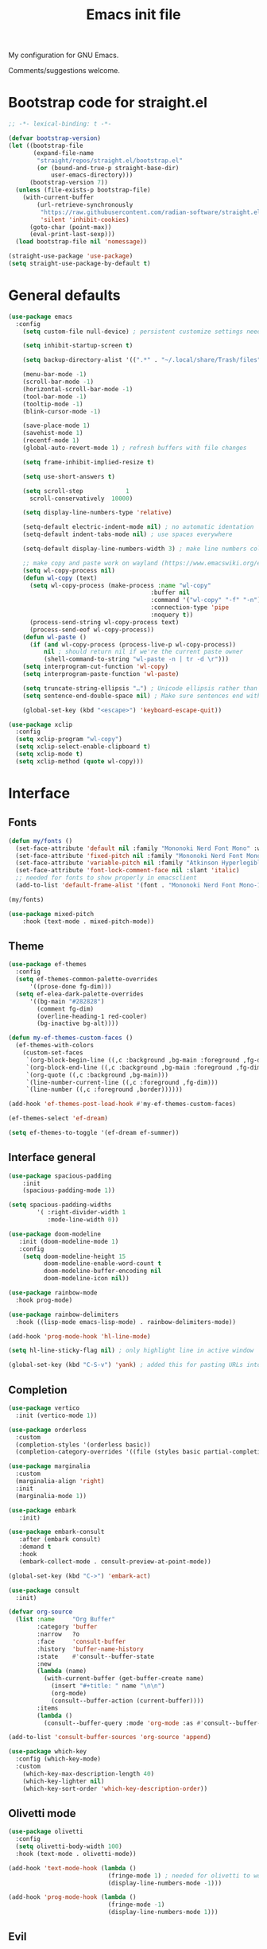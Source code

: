 #+TITLE: Emacs init file
#+PROPERTY: Header-args :tangle "init.el"

My configuration for GNU Emacs.

Comments/suggestions welcome.

* Bootstrap code for straight.el

#+begin_src emacs-lisp
;; -*- lexical-binding: t -*-

(defvar bootstrap-version)
(let ((bootstrap-file
       (expand-file-name
        "straight/repos/straight.el/bootstrap.el"
        (or (bound-and-true-p straight-base-dir)
            user-emacs-directory)))
      (bootstrap-version 7))
  (unless (file-exists-p bootstrap-file)
    (with-current-buffer
        (url-retrieve-synchronously
         "https://raw.githubusercontent.com/radian-software/straight.el/develop/install.el"
         'silent 'inhibit-cookies)
      (goto-char (point-max))
      (eval-print-last-sexp)))
  (load bootstrap-file nil 'nomessage))

(straight-use-package 'use-package)
(setq straight-use-package-by-default t)

#+end_src

* General defaults

#+begin_src emacs-lisp
(use-package emacs
  :config
    (setq custom-file null-device) ; persistent customize settings need to be made with init.el

    (setq inhibit-startup-screen t)
    
    (setq backup-directory-alist '((".*" . "~/.local/share/Trash/files")))

    (menu-bar-mode -1) 
    (scroll-bar-mode -1)
    (horizontal-scroll-bar-mode -1)
    (tool-bar-mode -1)
    (tooltip-mode -1)
    (blink-cursor-mode -1)

    (save-place-mode 1) 
    (savehist-mode 1)
    (recentf-mode 1)
    (global-auto-revert-mode 1) ; refresh buffers with file changes

    (setq frame-inhibit-implied-resize t)

    (setq use-short-answers t)

    (setq scroll-step            1
      scroll-conservatively  10000)

    (setq display-line-numbers-type 'relative)

    (setq-default electric-indent-mode nil) ; no automatic identation
    (setq-default indent-tabs-mode nil) ; use spaces everywhere
  
    (setq-default display-line-numbers-width 3) ; make line numbers column three digits wide
     
    ;; make copy and paste work on wayland (https://www.emacswiki.org/emacs/CopyAndPaste) 
    (setq wl-copy-process nil)
    (defun wl-copy (text)
      (setq wl-copy-process (make-process :name "wl-copy"
                                        :buffer nil
                                        :command '("wl-copy" "-f" "-n")
                                        :connection-type 'pipe
                                        :noquery t))
      (process-send-string wl-copy-process text)
      (process-send-eof wl-copy-process))
    (defun wl-paste ()
      (if (and wl-copy-process (process-live-p wl-copy-process))
          nil ; should return nil if we're the current paste owner
          (shell-command-to-string "wl-paste -n | tr -d \r")))
    (setq interprogram-cut-function 'wl-copy)
    (setq interprogram-paste-function 'wl-paste)

    (setq truncate-string-ellipsis "…") ; Unicode ellipsis rather than "..."
    (setq sentence-end-double-space nil) ; Make sure sentences end with one space

    (global-set-key (kbd "<escape>") 'keyboard-escape-quit))
#+end_src

#+begin_src emacs-lisp
(use-package xclip
  :config
  (setq xclip-program "wl-copy")
  (setq xclip-select-enable-clipboard t)
  (setq xclip-mode t)
  (setq xclip-method (quote wl-copy)))
#+end_src

* Interface

** Fonts

#+begin_src emacs-lisp
(defun my/fonts ()
  (set-face-attribute 'default nil :family "Mononoki Nerd Font Mono" :weight 'light :height 120)
  (set-face-attribute 'fixed-pitch nil :family "Mononoki Nerd Font Mono" :weight 'light :height 120)
  (set-face-attribute 'variable-pitch nil :family "Atkinson Hyperlegible" :weight 'medium :height 120)
  (set-face-attribute 'font-lock-comment-face nil :slant 'italic)
  ;; needed for fonts to show properly in emacsclient
  (add-to-list 'default-frame-alist '(font . "Mononoki Nerd Font Mono-12")))

(my/fonts)

(use-package mixed-pitch
    :hook (text-mode . mixed-pitch-mode))
#+end_src

** Theme

#+begin_src emacs-lisp
(use-package ef-themes
  :config
  (setq ef-themes-common-palette-overrides
      '((prose-done fg-dim)))
  (setq ef-elea-dark-palette-overrides
      '((bg-main "#282828")
        (comment fg-dim)
        (overline-heading-1 red-cooler)
        (bg-inactive bg-alt))))

(defun my-ef-themes-custom-faces ()
  (ef-themes-with-colors
    (custom-set-faces
     `(org-block-begin-line ((,c :background ,bg-main :foreground ,fg-dim)))
     `(org-block-end-line ((,c :background ,bg-main :foreground ,fg-dim)))
     `(org-quote ((,c :background ,bg-main)))
     `(line-number-current-line ((,c :foreground ,fg-dim)))
     `(line-number ((,c :foreground ,border))))))

(add-hook 'ef-themes-post-load-hook #'my-ef-themes-custom-faces)

(ef-themes-select 'ef-dream)

(setq ef-themes-to-toggle '(ef-dream ef-summer))
#+end_src

** Interface general

#+begin_src emacs-lisp
(use-package spacious-padding
    :init 
    (spacious-padding-mode 1))

(setq spacious-padding-widths
        '( :right-divider-width 1
           :mode-line-width 0))

(use-package doom-modeline
   :init (doom-modeline-mode 1)
   :config
    (setq doom-modeline-height 15
          doom-modeline-enable-word-count t
          doom-modeline-buffer-encoding nil
          doom-modeline-icon nil))

(use-package rainbow-mode
  :hook prog-mode)

(use-package rainbow-delimiters
  :hook ((lisp-mode emacs-lisp-mode) . rainbow-delimiters-mode))

(add-hook 'prog-mode-hook 'hl-line-mode)

(setq hl-line-sticky-flag nil) ; only highlight line in active window

(global-set-key (kbd "C-S-v") 'yank) ; added this for pasting URLs into minibuffer
#+end_src

** Completion

#+begin_src emacs-lisp
(use-package vertico
  :init (vertico-mode 1))

(use-package orderless
  :custom
  (completion-styles '(orderless basic))
  (completion-category-overrides '((file (styles basic partial-completion)))))

(use-package marginalia
  :custom
  (marginalia-align 'right)
  :init 
  (marginalia-mode 1))

(use-package embark
   :init)

(use-package embark-consult
   :after (embark consult)
   :demand t
   :hook
   (embark-collect-mode . consult-preview-at-point-mode))

(global-set-key (kbd "C->") 'embark-act)

(use-package consult
  :init)

(defvar org-source
  (list :name     "Org Buffer"
        :category 'buffer
        :narrow   ?o
        :face     'consult-buffer
        :history  'buffer-name-history
        :state    #'consult--buffer-state
        :new
        (lambda (name)
          (with-current-buffer (get-buffer-create name)
            (insert "#+title: " name "\n\n")
            (org-mode)
            (consult--buffer-action (current-buffer))))
        :items
        (lambda ()
          (consult--buffer-query :mode 'org-mode :as #'consult--buffer-pair))))

(add-to-list 'consult-buffer-sources 'org-source 'append)

(use-package which-key
  :config (which-key-mode)
  :custom
    (which-key-max-description-length 40)
    (which-key-lighter nil)
    (which-key-sort-order 'which-key-description-order))
#+end_src

** Olivetti mode
#+begin_src emacs-lisp
(use-package olivetti
  :config
  (setq olivetti-body-width 100)
  :hook (text-mode . olivetti-mode))

(add-hook 'text-mode-hook (lambda () 
                            (fringe-mode 1) ; needed for olivetti to work
                            (display-line-numbers-mode -1)))

(add-hook 'prog-mode-hook (lambda ()
                            (fringe-mode -1)
                            (display-line-numbers-mode 1)))
#+end_src

** Evil

#+begin_src emacs-lisp
(use-package evil
  :init
  (setq evil-want-integration t ; optional since it's already set to t by default
        evil-want-keybinding nil
        evil-vsplit-window-right t
        evil-split-window-below t
        evil-undo-system 'undo-redo ; add C-r redo functionality
        evil-respect-visual-line-mode t)
  :config
  (evil-mode 1))

(use-package evil-collection
  :after evil
  :config
  (evil-collection-init))

(use-package evil-surround
  :after evil
  :config
  (global-evil-surround-mode 1))
#+end_src

** Spelling

#+begin_src emacs-lisp
(use-package flyspell
  :init (flyspell-mode)
  :custom
    (setq ispell-program-name "hunspell"
          ispell-really-hunspell t
          ispell-dictionary "en_GB"
          ispell-silently-savep t
          ispell-personal-dictionary "~/.hunspell_en_GB")
  :hook (text-mode . flyspell-mode)
  :hook (prog-mode . flyspell-prog-mode))
  
(use-package flyspell-correct
  :after flyspell
  :bind (:map flyspell-mode-map ("C-;" . flyspell-correct-wrapper))
  :bind (:map flyspell-mouse-map ("RET" . flyspell-correct-at-point))
  :bind (:map flyspell-mouse-map ([mouse-1] . flyspell-correct-at-point)))

(use-package flyspell-correct-avy-menu
  :after flyspell-correct)
#+end_src

* Keybindings

#+begin_src emacs-lisp
(use-package general
  :config
    (general-evil-setup)
    ;; use SPACE as global leader key
    (general-create-definer my/leader-keys
      :states '(normal insert visual emacs)
      :keymaps 'override
      :prefix "SPC" ; set leader
      :global-prefix "M-SPC") ; use leader in insert mode
    (my/leader-keys
      "f" '(:ignore t :wk "Files")
      "f a" '(consult-org-agenda :wk "Jump to org agenda heading")
      "f d" '(kill-current-buffer :wk "Kill current buffer")
      "f f" '(basic-save-buffer :wk "Save buffer")
      "f h" '(consult-org-heading :wk "Find org heading")
      "f l" '(consult-line :wk "Find line in current buffer")
      "f p" '(consult-yank-pop :wk "Search clipboard to paste")
      "f r" '(consult-recent-file :wk "Find recent files")
      "f s" '(find-file :wk "Find file")
      ;; links
      "l" '(:ignore t :wk "Links")
      "l l" '(org-insert-link :wk "Insert a link")
      "l s" '(org-store-link :wk "Store a link")
      ;; buffers
      "b" '(:ignore t :wk "Buffers")
      "b b" '(consult-buffer :wk "Show buffers")
      "b c" '(clone-indirect-buffer :wk "Create indirect buffer copy in a split")
      "b C" '(clone-indirect-buffer-other-window :wk "Clone indirect buffer in new window")
      "b k" '(kill-current-buffer :wk "Kill current buffer")
      "b n" '(next-buffer :wk "Next buffer")
      "b p" '(previous-buffer :wk "Previous buffer")
      "b r" '(revert-buffer :wk "Reload buffer")
      ;; capture
      "c" '(:ignore t :wk "Capture")
      "c c" '(org-capture :wk "New capture")
      "c f" '(org-capture-finalize :wk "Finish")
      "c r" '(org-capture-refile :wk "Refile")
      "c k" '(org-capture-kill :wk "Abort")
      ;; dired
      "d" '(:ignore t :wk "Dired")
      "d d" '(dired :wk "Open dired")
      "d j" '(dired-jump :wk "Dired jump to current")
      ;; comments
      "g c" '(comment-line :wk "Comment lines")
      ;; mail
      "m" '(:ignore t :wk "Org")
      "m m" '(mu4e :wk "Start mu4e")
      ;; org
      "o" '(:ignore t :wk "Org")
      "o a" '(org-agenda :wk "Org agenda")
      "o s" '(my-org-insert-source-code-block :wk "Insert Org source code block")
      "o t" '(org-todo :wk "Org todo")
      "o T" '(org-todo-list :wk "Org todo list")
      ;; references
      "q" '(:ignore t :wk "References")
      "q k" '(citar-org-kill-citation :wk "Kill citation")
      "q o" '(citar-open :wk "Open library, notes etc")
      "q p" '(org-cite-csl-activate-render-all :wk "Fontify citations in the buffer")
      "q q" '(citar-insert-citation :wk "Insert citation")
      "q r" '(citar-insert-reference :wk "Insert reference")
      "q u" '(citar-org-update-prefix-suffix :wk "Update citation prefix/suffix")
      ;; refile
      "r" '(:ignore t :wk "Refile")
      "r r" '(org-refile :wk "Org refile")
      "r c" '(org-refile-copy :wk "Org refile copy, original item stays in place")
      "r g" '(org-refile-goto-last-stored :wk "Jump to location of last refiled item")
      ;; org-roam
      "s" '(:ignore t :wk "Org-roam")
      "s f" '(org-roam-node-find :wk "Open or create org-roam node")
      "s i" '(org-roam-node-insert :wk "Insert an org-roam node link") 
      "s t" '(org-roam-buffer-toggle :wk "Toggle buffer with org-roam backlinks")
      ;; toggle
      "t" '(:ignore t :wk "Toggle")
      "t e" '(my-switch-theme :wk "Toggle ef-themes")
      "t f" '(flyspell-mode :wk "Toggle flyspell")
      "t l" '(display-line-numbers-mode :wk "Toggle line numbers")
      "t r" '(rainbow-mode :wk "Toggle rainbow mode")
      "t t" '(visual-line-mode :wk "Toggle truncated lines")
      ;; windows
      "w" '(:ignore t :wk "Windows")
      "w c" '(evil-window-delete :wk "Close window")
      "w n" '(evil-window-new :wk "New window")
      "w s" '(evil-window-split :wk "Horizontal split window")
      "w v" '(evil-window-vsplit :wk "Vertical split window")
      ;; window motions
      "w h" '(evil-window-left :wk "Window left")
      "w j" '(evil-window-down :wk "Window down")
      "w k" '(evil-window-up :wk "Window up")
      "w l" '(evil-window-right :wk "Window right")
      "w w" '(evil-window-next :wk "Goto next window")
      ;; move windows
      "w a" '(evil-window-rotate-upwards :wk "Switch windows around")))

(defun my-org-insert-source-code-block ()
  "Insert source code block and optionally set a lanugage"
  (interactive)
  (let ((col (current-column))
        (lang (read-from-minibuffer "Source block language (blank for none): ")))
    (insert (format "#+begin_src%s" (if (string-empty-p lang) "" (concat " " lang))))
    (newline)(newline)
    (move-to-column col t)(insert "#+end_src")(newline)
    (forward-line -2)(move-to-column col t)))

(defun my-switch-theme ()
  (interactive)
  (ef-themes-toggle)
  (my/org-font-setup)
  (my/org-mode-face-edits))
#+end_src

* Org mode

** Org general
#+begin_src emacs-lisp
(use-package toc-org
    :commands toc-org-enable
    :init (add-hook 'org-mode-hook 'toc-org-enable))

(use-package org-appear
  :hook (org-mode . org-appear-mode))

(require 'org-indent)
(set-face-attribute 'org-indent nil :inherit '(org-hide fixed-pitch))

(add-hook 'org-mode-hook 'org-indent-mode)
(setq org-statup-indented t)

(use-package org-modern
  :custom
    (org-modern-star nil)
    (org-modern-table nil))
(with-eval-after-load 'org (global-org-modern-mode))

(use-package org-modern-indent
  :straight (org-modern-indent :type git :host github :repo "jdtsmith/org-modern-indent")
  :config
  (add-hook 'org-mode-hook #'org-modern-indent-mode 90))

(defun my/org-mode-face-edits ()
  (set-face-attribute 'org-quote nil :italic nil :inherit 'variable-pitch)
  (with-eval-after-load 'org-modern
   (set-face-attribute 'org-block-begin-line nil
                       :height 0.8
                       :inherit 'fixed-pitch)
   (set-face-attribute 'org-modern-block-name nil
                       :inherit 'org-block-begin-line
                       :height 0.8)
   (set-face-attribute 'org-block-end-line nil
                       :height 0.8
                       :inherit 'fixed-pitch))
   (with-eval-after-load 'org-modern-indent
    (set-face-attribute 'org-modern-indent-bracket-line nil
                       :family "Font Awesome")))
(my/org-mode-face-edits)

(defun my/org-font-setup ()
  (set-face-attribute 'org-level-1 nil :font "Iosevka Etoile" :height 1.2 :weight 'bold :overline t)
  (set-face-attribute 'org-level-2 nil :font "Iosevka Etoile" :height 1.2 :weight 'bold)
  (set-face-attribute 'org-level-3 nil :font "Iosevka Etoile" :height 1.2 :weight 'bold)
  (set-face-attribute 'org-level-4 nil :font "Iosevka Etoile" :height 1.2 :weight 'bold)
  (set-face-attribute 'org-level-5 nil :font "Iosevka Etoile" :height 1.2 :weight 'bold)
  (set-face-attribute 'org-level-6 nil :font "Iosevka Etoile" :height 1.2 :weight 'bold)
  (set-face-attribute 'org-level-7 nil :font "Iosevka Etoile" :height 1.2 :weight 'bold)
  (set-face-attribute 'org-level-8 nil :font "Iosevka Etoile" :height 1.2 :weight 'bold))
(add-hook 'org-mode-hook #'my/org-font-setup)

(setq org-fontify-quote-and-verse-blocks t)

(setq org-fontify-whole-heading-line t) ; e.g. to have an overline extend beyond the text

(use-package org-bullets
  :hook (org-mode . org-bullets-mode))

;; unmap keys in 'evil-maps, otherwise (setq org-return-follows-link t) will not work
(with-eval-after-load 'evil-maps
  (define-key evil-motion-state-map (kbd "SPC") nil)
  (define-key evil-motion-state-map (kbd "RET") nil)
  (define-key evil-motion-state-map (kbd "TAB") nil)
  (define-key evil-insert-state-map (kbd "TAB") 'tab-to-tab-stop))
;; set ENTER key in org-mode to follow links
(setq org-return-follows-link t)

;; open org-link in current window (rather than using a horizontal split)
;; (setq org-link-frame-setup '((file . find-file)))

(setq org-directory "~/org/")
(setq org-startup-with-inline-images t)
(setq org-startup-folded t)
(setq org-hide-emphasis-markers t)
(setq org-pretty-entities t)
(setq org-ellipsis " [+]")
(setq org-use-sub-superscripts "{}")
(setq org-M-RET-may-split-line '((default . nil)))

(setq org-cycle-separator-lines -1)

(setq org-src-fontify-natively t
      org-src-tab-acts-natively t
      org-edit-src-content-indentation 0
      org-src-preserve-indentation t)
#+end_src

** Org agenda
#+begin_src emacs-lisp
(setq org-agenda-files (directory-files-recursively "~/org/" "\\.org$"))

(setq org-agenda-window-setup 'only-window) ; agenda uses whole window
(setq org-agenda-restore-windows-after-quit t) ; restore window configuration on exit

;; show org-agenda list on startup
(add-hook 'server-after-make-frame-hook (lambda ()
                                          (fringe-mode 1)
                                          (setq olivetti-body-width 100)
                                          (olivetti-mode)
                                          (org-agenda nil "t")))

(add-hook 'org-agenda-mode-hook (lambda ()
                                  (fringe-mode 1)
                                  (setq olivetti-body-width 100)
                                  (olivetti-mode)))

(defun my/org-agenda-font-setup()
  (set-face-attribute 'org-super-agenda-header nil :inherit 'outline-1 :height 1.2 :weight 'bold))
(add-hook 'org-agenda-mode-hook #'my/org-agenda-font-setup)

(setq org-agenda-span 7
      org-agenda-start-day "+0d"
      org-agenda-block-separator nil
      org-agenda-compact-blocks t)

;; separator line between days in org-agenda calendar view
(setq org-agenda-format-date (lambda (date) (concat "\n"
                                                    (make-string (window-width) 9472)
                                                    "\n"
                                                    (org-agenda-format-date-aligned date))))

(setq org-agenda-hide-tags-regexp ".*") ; hide all agenda view tags

(use-package org-super-agenda
    :hook (org-agenda-mode . org-super-agenda-mode))

(setq org-super-agenda-groups
      '(
        (:name "Today"
               :time-grid t
               :date today
               :scheduled today
               :order 1)
        (:name "Overdue"
               :scheduled past
               :order 2
               :face 'error)
        (:name "Refile"
               :tag "Intray" 
               :tag "Inbox-Phone"
               :order 3)
        (:name "Research"
              :tag "Research"
              :order 4)
        (:name "Teaching"
              :tag "Teaching"
              :order 5)
        (:name "Service"
              :tag "Service"
              :order 6)
        (:name "Perso"
              :tag "Perso"
              :order 7)
        (:name "Technology"
              :tag "Technology"
              :order 8)))

(setq org-agenda-custom-commands
      '(("z" "Teaching"
         ((todo "" ((org-agenda-span 'day)
          (org-super-agenda-groups
           '(
              (:name "FA205 Creative Computing"
               :tag "FA205"
               :order 1)
              (:name "DES102G Design for Sustainable Futures"
               :tag "DES102G"
               :order 2)
              (:name "DES303 Design Research Practice"
               :tag "DES303"
               :order 3)
              (:name "DES232 Smart Homes and Cities"
               :tag "DES232"
               :order 4)
              (:discard (:anything t))))))))
        ("u" "By headline"
         ((todo "" ((org-agenda-span 'day)
          (org-super-agenda-groups
           '((:auto-parent t)))))))
        ("A" "Week plan"
         ((agenda "" ((org-agenda-span 7)
          (org-agenda-start-day "+0d")
          (org-agenda-include-deadlines t)
          (org-super-agenda-groups nil)))))))

;; evil key configurations for org-agenda
(evil-set-initial-state 'org-agenda-mode 'normal)
(defvar org-agenda-mode-map)
(general-define-key
  ;; :keymaps 'org-agenda-mode-map
  :keymaps 'org-super-agenda-header-map
  ;; :states '(normal motion)
    "l" 'org-agenda-later
    "h" 'org-agenda-earlier
    "j" 'org-agenda-next-line
    "k" 'org-agenda-previous-line
    (kbd "RET") 'org-agenda-switch-to
    [escape] 'org-agenda-quit
    "q" 'org-agenda-quit
    "s" 'org-save-all-org-buffers
    "t" 'org-agenda-todo
    "T" 'org-agenda-set-tags
    "g" 'org-agenda-redo
    "v" 'org-agenda-view-mode-dispatch
    "." 'org-agenda-goto-today
    "J" 'gs/org-agenda-next-section
    "K" 'gs/org-agenda-prev-section
    "c" 'org-agenda-goto-calendar
    "i" 'org-agenda-clock-in
    "o" 'org-agenda-clock-out
    "E" 'org-agenda-entry-text-mode
)
(general-define-key
  :keymaps 'org-agenda-mode-map
  :prefix "SPC"
  :states '(normal motion)
    "" '(:ignore t :which-key "Agenda")
    "t" 'org-agenda-todo
    "/" 'org-agenda-filter-by-tag
    "b k" 'org-agenda-quit
)
#+end_src

** Calendar

#+begin_src emacs-lisp
(use-package calfw)

(setq cfw:fchar-junction ?╋
      cfw:fchar-vertical-line ?┃
      cfw:fchar-horizontal-line ?━
      cfw:fchar-left-junction ?┣
      cfw:fchar-right-junction ?┫
      cfw:fchar-top-junction ?┯
      cfw:fchar-top-left-corner ?┏
      cfw:fchar-top-right-corner ?┓)

(use-package calfw-org)
#+end_src

** Org refile and capture

#+begin_src emacs-lisp
;; refile
(setq org-refile-targets
      '((nil :maxlevel . 3)
        (org-agenda-files :maxlevel . 3)))

;; capture
(setq org-capture-templates
                   '(("t" "TODO for intray" entry
                      (file+headline "intray.org" "Refile")
                      "* TODO %?")
                     ("c" "TODO from quote for intray" entry
                      (file+headline "intray.org" "Refile")
                      "* TODO %^{Heading for TODO}\n%i %?")
                     ("e" "TODO from email for intray" entry
                      (file+headline "intray.org" "Refile")
                      "* TODO email from %:fromname\n :PROPERTIES:\n :SUBJECT: %:subject\n :EMAIL: %:fromaddress\n :THREAD: %l\n :DATE: %:date\n :NOTES: %?\n :END:")
                     ("r" "Schedule reminder for today" entry
                      (file+headline "intray.org" "Reminders")
                      "* %^{Title for reminder}\nSCHEDULED: %t\n %?")
                     ("l" "Schedule reminder for another day" entry
                      (file+headline "intray.org" "Reminders")
                      "* %^{Title for reminder}\nSCHEDULED: %^t\n %?")
                     ("m" "Appointments")
                     ("mw" "Work meeting" entry
                      (file+headline "meetings.org" "Work")
                      "* Meeting with %^{With?}\n %?\n SCHEDULED: %^t")
                     ("me" "Work meeting from email" entry
                      (file+headline "meetings.org" "Work")
                      "* Meeting with %^{With?}\n :PROPERTIES:\n :SUBJECT: %:subject\n :EMAIL: %:fromaddress\n :THREAD: %l\n :DATE: %:date\n :NOTES: %?\n SCHEDULED: %^t\n :END:")
                     ("mm" "Personal meeting from email" entry
                      (file+headline "meetings.org" "Personal")
                      "* Meeting %^{With/About?}\n :PROPERTIES:\n :SUBJECT: %:subject\n :EMAIL: %:fromaddress\n :THREAD: %l\n :DATE: %:date\n :NOTES: %?\n SCHEDULED: %^t\n :END:")
                     ("mp" "Personal appointment" entry
                      (file+headline "meetings.org" "Personal")
                      "* Meeting %^{Title?}\n %?\n SCHEDULED: %^t")
                     ("a" "Add TODO in location")
                     ("ar" "TODO for research" entry
                      (file+function "research.org" org-ask-location)
                      "* TODO %?")
                     ("at" "TODO for teaching" entry
                      (file+function "teaching.org" org-ask-location)
                      "* TODO %?")
                     ("as" "TODO for service" entry
                      (file+function "service.org" org-ask-location)
                      "* TODO %?")
                     ("ap" "TODO for perso" entry
                      (file+function "perso.org" org-ask-location)
                      "* TODO %?")
                     ("ai" "TODO for technology" entry
                      (file+function "technology.org" org-ask-location)
                      "* TODO %?")))

(defun org-ask-location (&optional prompt targets)
      (let* ((loc-prompt (or prompt "Headline"))
            (org-refile-targets (or targets '((nil :maxlevel . 1))))
            (hd (condition-case nil
                   (car (org-refile-get-location loc-prompt nil t))
                   (error (car org-refile-history)))))
        (goto-char (point-min))
        (outline-next-heading)
        (if (re-search-forward
             (format org-complex-heading-regexp-format (regexp-quote hd))
             nil t)
          (goto-char (point-at-bol))
        (goto-char (point-max)))))

(setq org-capture-templates-contexts
      '(("e" ((in-mode . "message-mode")
              (in-mode . "mu4e-headers-mode")
              (in-mode . "mu4e-view-mode")))
        ("me" ((in-mode . "message-mode")
              (in-mode . "mu4e-headers-mode")
              (in-mode . "mu4e-view-mode")))))

#+end_src

** References

#+begin_src emacs-lisp
(setq org-cite-csl-styles-dir
      (expand-file-name "~/.local/share/zotero/styles"))

(setq org-cite-global-bibliography '("~/.local/share/zotero/storage/my_library.bib"))

(setq org-cite-export-processors '((t csl)))

(use-package citeproc)

(use-package oc-csl-activate
  :straight (oc-csl-activate :type git :host github :repo "andras-simonyi/org-cite-csl-activate") 
  :after oc
  :config
  (setq org-cite-csl-activate-use-document-style t))

(use-package citar
             :straight (citar :type git :host github :repo "emacs-citar/citar" :includes (citar-org))
             :custom
             (citar-bibliography org-cite-global-bibliography)
             (citar-notes-paths '("~/slips/references"))
             :hook
             (org-mode . citar-capf-setup))

(use-package citar-org
             :after oc
             :custom
             (org-cite-insert-processor 'citar)
             (org-cite-follow-processor 'citar)
             (org-cite-activate-processor 'citar))

(use-package citar-embark
  :after citar embark
  :no-require
  :config (citar-embark-mode))
#+end_src

** Org roam

#+begin_src emacs-lisp
(use-package org-roam
             :custom
             (org-roam-directory "~/slips")
             :config
             (org-roam-db-autosync-mode))

(use-package citar-org-roam
             :after (citar org-roam)
             :config (citar-org-roam-mode)
             (setq citar-org-roam-note-title-template "${author} — ${title}"))

(setq org-roam-capture-templates
      '(("d" "default" plain
         "%?"
         :target (file+head "main/%<%Y%m%d%H%M%S>-${slug}.org" 
                            "#+title: ${title}\n#+created: %U\n#+last_modified: %U\n\n")
         :unnarrowed t)
         ("r" "reference" plain
         "%?"
         :target (file+head "references/${citar-citekey}.org"
                            "#+title: ${citar-citekey} (${citar-date}). ${note-title}.\n#+created: %U\n#+last_modified: %U\n\n")
         :unnarrowed t)
        ))

(setq citar-org-roam-capture-template-key "r")

;; update last_modified timestamp for org-roam files
(add-hook 'org-mode-hook (lambda ()
                             (setq-local time-stamp-active t
                                         time-stamp-line-limit 18
                                         time-stamp-start "^#\\+last_modified: [ \t]*"
                                         time-stamp-end "$"
                                         time-stamp-format "\[%Y-%m-%d %a %H:%M:%S\]")
                             (add-hook 'before-save-hook 'time-stamp nil 'local)))

#+end_src

* Email
#+begin_src emacs-lisp
(use-package mu4e
             :straight
             (:local-repo "/usr/share/emacs/site-lisp/mu4e/"
                          :type built-in)
             :commands (mu4e)
             :config
             (evil-define-key 'normal mu4e-main-mode-map (kbd "q") 'bury-buffer) ; bury buffer instead of quitting
             (setq
               mu4e-change-filenames-when-moving t ; avoid syncing issues with mbsync
               mu4e-view-show-images t
               mu4e-view-show-addresses t
               mu4e-compose-context-policy nil
               mu4e-compose-complete-only-personal t
               mu4e-compose-dont-reply-to-self t
               ;; mu4e-compose-in-new-frame t
               mu4e-compose-format-flowed t
               mu4e-confirm-quit nil
               mu4e-hide-index-messages t

               ;; disable threading
               mu4e-headers-show-threads nil
               mu4e-headers-include-related nil

               ;; mu4e-header-highlight-face (underline nil)
               mu4e-headers-auto-update t
               mu4e-headers-advance-after-mark t

               mu4e-trash-without-flag t ; otherwise trashing removes emails from server

               mu4e-maildir "~/mail"
               mu4e-get-mail-command "true" ; using cron job and goimapnotify to get mail
               mu4e-update-interval nil)
                           
             (setq mu4e-contexts
                   (list
                     ;;uoa
                     (make-mu4e-context
                       :name "uoa"
                       :match-func
                         (lambda (msg)
                           (when msg
                             (string-prefix-p "/uoa" (mu4e-message-field msg :maildir))))
                         :vars '((user-mail-address . "l.baldwin-ramult@auckland.ac.nz")
                                 (user-full-name . "Leo Baldwin-Ramult")
                                 (mu4e-sent-folder . "/uoa/Sent Items")
                                 (mu4e-drafts-folder . "/uoa/Drafts")
                                 (mu4e-refile-folder . "/uoa/Archive")
                                 (mu4e-trash-folder . "/uoa/Deleted Items")))

                     ;; perso
                     (make-mu4e-context
                       :name "perso"
                       :match-func
                         (lambda (msg)
                           (when msg
                             (string-prefix-p "/perso" (mu4e-message-field msg :maildir))))
                         :vars '((user-mail-address . "mail@leverarchfile.org")
                                 (user-full-name . "Leo Baldwin-Ramult")
                                 (mu4e-sent-folder . "/perso/Sent")
                                 (mu4e-drafts-folder . "/perso/Drafts")
                                 (mu4e-refile-folder . "/perso/Archive")
                                 (mu4e-trash-folder . "/perso/Trash")))))
                     
             ;; sending email
             (setq sendmail-program "/usr/bin/msmtp" 
                   send-mail-function #'smtpmail-multi-send-it
                   message-sendmail-f-is-evil t
                   message-sendmail-extra-arguments '("--read-envelope-from")
                   message-send-mail-function #'message-send-mail-with-sendmail)

             ;; don't ask for context when starting mu4e (default to uoa) 
             (setq mu4e-context-policy 'pick-first)

             (setq mu4e-maildir-shortcuts
                   '((:maildir "/perso/Inbox"       :key ?p)
                     (:maildir "/perso/Sent"        :key ?w)
                     (:maildir "/uoa/Inbox"         :key ?i)
                     (:maildir "/uoa/Sent Items"    :key ?s)))

             ;; view messages in browser with 'aV'
             (add-to-list 'mu4e-view-actions '("ViewInBrowser" . mu4e-action-view-in-browser) t)

             (mu4e t)
)
;; spell check
(add-hook 'mu4e-compose-mode-hook 'flyspell-mode)

;; email alerts
(add-hook 'mu4e-index-updated-hook
  (defun new-mail-alert ()
    (shell-command "mail_alert&")))
;; prevent buffer showing output
(add-to-list 'display-buffer-alist '("*Async Shell Command*" display-buffer-no-window (nil)))
#+end_src
